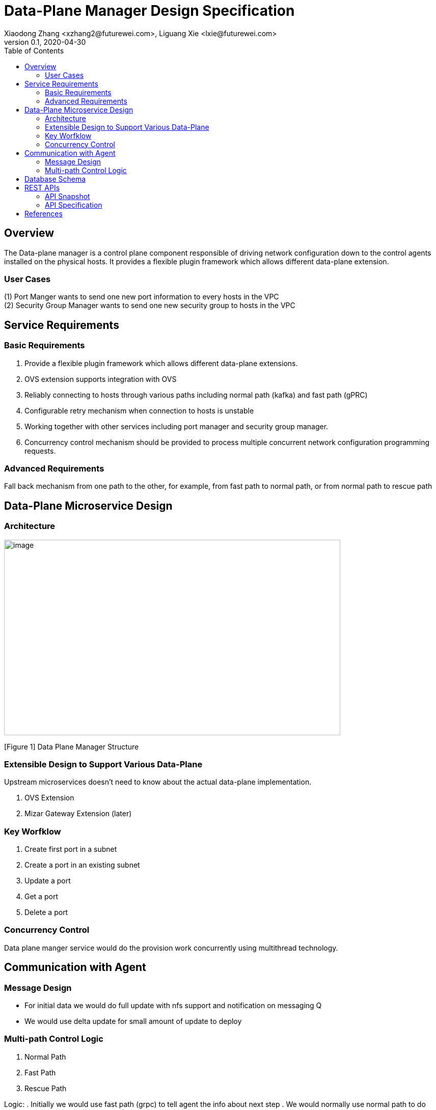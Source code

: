 = Data-Plane Manager Design Specification
Xiaodong Zhang <xzhang2@futurewei.com>, Liguang Xie <lxie@futurewei.com>
v0.1, 2020-04-30
:toc: right

== Overview

The Data-plane manager is a control plane component responsible of driving network configuration down to the control agents installed on the physical hosts.
It provides a flexible plugin framework which allows different data-plane extension.

=== User Cases

{empty}(1) Port Manger wants to send one new port information to every hosts in the VPC +
(2) Security Group Manager wants to send one new security group to hosts in the VPC

== Service Requirements

=== Basic Requirements

[arabic]
. Provide a flexible plugin framework which allows different data-plane extensions.
. OVS extension supports integration with OVS
. Reliably connecting to hosts through various paths including normal path (kafka) and fast path (gPRC)
. Configurable retry mechanism when connection to hosts is unstable
. Working together with other services including port manager and security group manager.
. Concurrency control mechanism should be provided to process multiple concurrent network configuration programming requests.

=== Advanced Requirements

Fall back mechanism from one path to the other, for example, from fast path to normal path, or from normal path to rescue path

== Data-Plane Microservice Design

=== Architecture

image:images/dpm.png[image,width=660,height=384]

[Figure 1] Data Plane Manager Structure

=== Extensible Design to Support Various Data-Plane

Upstream microservices doesn't need to know about the actual data-plane implementation.

. OVS Extension
. Mizar Gateway Extension (later)

=== Key Worfklow

. Create first port in a subnet
. Create a port in an existing subnet
. Update a port
. Get a port
. Delete a port

=== Concurrency Control

Data plane manger service would do the provision work concurrently using multithread technology.

== Communication with Agent

=== Message Design
* For initial data we would do full update with nfs support and notification on messaging Q
* We would use delta update for small amount of update to deploy

=== Multi-path Control Logic

. Normal Path
. Fast Path
. Rescue Path

Logic:
. Initially we would use fast path (grpc) to tell agent the info about next step
. We would normally use normal path to do agent provision and nfs for big file (3GB file with gzip would cost about 3s)
. Rescue path?

== Database Schema

[cols=",,,",options="header",]
|===
|Vpc_states |Subnet_ states |Port_ states |security_group_ states
| | | |
|===

State could contains more same type data as array

* DataPlaneManager would deploy the goal state configuration in batch to the ACA grouply in parallel then wait for the response and do next accordingly.

== REST APIs

=== API Snapshot

[width="100%",cols="22%,12%,50%,17%"]
|===
|*API Name* |*Method* |*Request*|*Response*

//|Verify IP State
//|GET
//|/ips/{ip_version}/{range_id}/{ip}
//|ip state
//<<IP_Get,[sample]>>

|===

=== API Specification

//anchor:IP_Get[]
//**(1) Get/Verify IP state by IP address**
//
//* Method: `GET`
//
//* Request: `/ips/{ip_version}/{range_id}/{ip}`
//
//* Request Parameter: `@PathVariable int ipVersion, @PathVariable String rangeId, @PathVariable String ip`
//
//* Response: ip state
//* Normal response codes: 200
//* Error response codes: 400, 412, 500
//
//* Example
//
//....
//Request:
//http://127.0.0.1:8080/ips/4/174ac5e4-7fb5-11ea-8cc4-000c29f4bc8b/10.10.10.1
//
//Response:
//{
//	"ip_version": 4,
//    "range_id": "174ac5e4-7fb5-11ea-8cc4-000c29f4bc8b",
//    "ip": "10.10.10.1",
//    “state” “activated”
//}

* Get
* Create
* Update
* Delete

==== (1) Get Port Info By port Id

* {blank}
+
____
Method: GET
____
* {blank}
+
____
Request: 
____

____
/project/\{projectid}/ports/\{portid},/v4/\{projectid}/ports/\{portid}
____

* {blank}
+
____
Request Parameter: 
____
** @PathVariable String projectid, @ PathVariable String portid
* {blank}
+
____
Response: node information
____
* {blank}
+
____
Example
____

Request:

http://serverIP:8080/project/3dda2801-d675-4688-a63f-dcda8d327f50/ports/f37810eb-7f83-45fa-a4d4-1b31e75399df

Response:

\{

"port": \{

"fastPath": true,

"project_id": "3dda2801-d675-4688-a63f-dcda8d327f50",

"id": "22222222-7f83-45fa-a4d4-1b31e7539922",

"name": "test_cni_port22",

"description": "",

"network_id": "a87e0f87-a2d9-44ef-9194-9a62f178594e",

"tenant_id": null,

"admin_state_up": true,

"mac_address": "0e:73:ae:c8:0:9",

"veth_name": "veth0",

"fast_path": true,

"device_id": null,

"device_owner": null,

"status": "UP",

"fixed_ips": [

\{

"subnet_id": "a87e0f87-a2d9-44ef-9194-9a62f178594e",

"ip_address": "10.0.0.9"

}

],

"allowed_address_pairs": null,

"extra_dhcp_opts": null,

"security_groups": null,

"binding:host_id": "ephost_1",

"binding:profile": null,

"binding:vnic_type": null,

"network_ns": "/var/run/netns/test_netw_ns2",

"dns_name": null,

"dns_assignment": null

}}

====  (2) Create Ports in Batch

* {blank}
+
____
Method: POST
____
* {blank}
+
____
Request: /project/\{projectid}/ports", "v4/\{projectid}/ports
____
* {blank}
+
____
Request Parameter: 
____
** @PathVariable String projectid, @PathVariable String portid, @RequestBody PortStateJson resource
* {blank}
+
____
Response: portstate information
____
* {blank}
+
____
Example
____

Request:

http://localhost:8080/project/3dda2801-d675-4688-a63f-dcda8d327f50/ports

Body:

\{"port":

\{"project_id": "3dda2801-d675-4688-a63f-dcda8d327f50",

"id": "22222222-7f83-45fa-a4d4-1b31e7539922",

"name": "test_cni_port22",

"description": "",

"network_id": "a87e0f87-a2d9-44ef-9194-9a62f178594e",

"tenant_id": null,

"admin_state_up": true,

"mac_address": null,

"veth_name": "veth0",

"device_id": null,

"device_owner": null,

"status": null,

"fixed_ips": [],

"allowed_address_pairs": null,

"extra_dhcp_opts": null,

"security_groups": null,

"binding:host_id": "ephost_1",

"binding:profile": null,

"binding:vnic_type": null,

"network_ns": "/var/run/netns/test_netw_ns2",

"dnsName": null,

"dnsAssignment": null,

"fast_path": true }

}

Response:

\{

"port": \{

"fastPath": true,

"project_id": "3dda2801-d675-4688-a63f-dcda8d327f50",

"id": "22222222-7f83-45fa-a4d4-1b31e7539922",

"name": "test_cni_port22",

"description": "",

"network_id": "a87e0f87-a2d9-44ef-9194-9a62f178594e",

"tenant_id": null,

"admin_state_up": true,

"mac_address": "0e:73:ae:c8:0:9",

"veth_name": "veth0",

"fast_path": true,

"device_id": null,

"device_owner": null,

"status": "UP",

"fixed_ips": [

\{

"subnet_id": "a87e0f87-a2d9-44ef-9194-9a62f178594e",

"ip_address": "10.0.0.9"

}

],

"allowed_address_pairs": null,

"extra_dhcp_opts": null,

"security_groups": null,

"binding:host_id": "ephost_1",

"binding:profile": null,

"binding:vnic_type": null,

"network_ns": "/var/run/netns/test_netw_ns2",

"dns_name": null,

"dns_assignment": null

}

}

[bibliography]
== References

- [[[fw_issue,1]]] https://github.com/futurewei-cloud/alcor/issues/166
